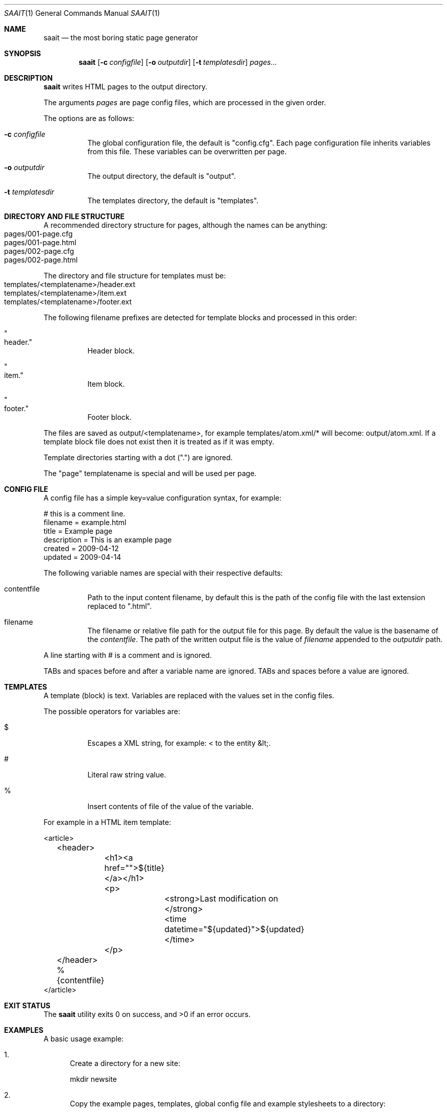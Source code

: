 .Dd February 16, 2020
.Dt SAAIT 1
.Os
.Sh NAME
.Nm saait
.Nd the most boring static page generator
.Sh SYNOPSIS
.Nm
.Op Fl c Ar configfile
.Op Fl o Ar outputdir
.Op Fl t Ar templatesdir
.Ar pages...
.Sh DESCRIPTION
.Nm
writes HTML pages to the output directory.
.Pp
The arguments
.Ar pages
are page config files, which are processed in the given order.
.Pp
The options are as follows:
.Bl -tag -width Ds
.It Fl c Ar configfile
The global configuration file, the default is "config.cfg".
Each page configuration file inherits variables from this file.
These variables can be overwritten per page.
.It Fl o Ar outputdir
The output directory, the default is "output".
.It Fl t Ar templatesdir
The templates directory, the default is "templates".
.El
.Sh DIRECTORY AND FILE STRUCTURE
A recommended directory structure for pages, although the names can be
anything:
.Bl -tag -width Ds -compact
.It pages/001-page.cfg
.It pages/001-page.html
.It pages/002-page.cfg
.It pages/002-page.html
.El
.Pp
The directory and file structure for templates must be:
.Bl -tag -width Ds -compact
.It templates/<templatename>/header.ext
.It templates/<templatename>/item.ext
.It templates/<templatename>/footer.ext
.El
.Pp
The following filename prefixes are detected for template blocks and processed
in this order:
.Bl -tag -width Ds
.It Qo "header." Qc
Header block.
.It Qo "item." Qc
Item block.
.It Qo "footer." Qc
Footer block.
.El
.Pp
The files are saved as output/<templatename>, for example
templates/atom.xml/* will become: output/atom.xml.
If a template block file does not exist then it is treated as if it was
empty.
.Pp
Template directories starting with a dot (".") are ignored.
.Pp
The "page" templatename is special and will be used per page.
.Sh CONFIG FILE
A config file has a simple key=value configuration syntax, for example:
.Bd -literal
# this is a comment line.
filename = example.html
title = Example page
description = This is an example page
created = 2009-04-12
updated = 2009-04-14
.Ed
.Pp
The following variable names are special with their respective defaults:
.Bl -tag -width Ds
.It contentfile
Path to the input content filename, by default this is the path of
the config file with the last extension replaced to ".html".
.It filename
The filename or relative file path for the output file for this page.
By default the value is the basename of the
.Va contentfile .
The path of the written output file is the value of
.Va filename
appended to the
.Ar outputdir
path.
.El
.Pp
A line starting with # is a comment and is ignored.
.Pp
TABs and spaces before and after a variable name are ignored.
TABs and spaces before a value are ignored.
.Sh TEMPLATES
A template (block) is text.
Variables are replaced with the values set in the config files.
.Pp
The possible operators for variables are:
.Bl -tag -width Ds
.It $
Escapes a XML string, for example: < to the entity &lt;.
.It #
Literal raw string value.
.It %
Insert contents of file of the value of the variable.
.El
.Pp
For example in a HTML item template:
.Bd -literal
<article>
	<header>
		<h1><a href="">${title}</a></h1>
		<p>
			<strong>Last modification on </strong>
			<time datetime="${updated}">${updated}</time>
		</p>
	</header>
	%{contentfile}
</article>
.Ed
.Sh EXIT STATUS
.Ex -std
.Sh EXAMPLES
A basic usage example:
.Bl -enum
.It
Create a directory for a new site:
.Bd -literal
mkdir newsite
.Ed
.It
Copy the example pages, templates, global config file and example
stylesheets to a directory:
.Bd -literal
cp -r pages templates config.cfg style.css print.css newsite/
.Ed
.It
Change the current directory to the created directory.
.Bd -literal
cd newsite/
.Ed
.It
Change the values in the global config.cfg file.
.It
If you want to modify parts of the header, like the navigation menu items,
you can change the following two template files:
.Bl -item -compact
.It
templates/page/header.html
.It
templates/index.html/header.html
.El
.It
Create any new pages in the pages directory.
For each config file there has to be a corresponding HTML file.
By default this HTML file has the path of the config file, but with the last
extension (".cfg" in this case) replaced to ".html".
.It
Create an output directory:
.Bd -literal
mkdir -p output
.Ed
.It
After any modifications the following commands can be used to generate the
output and process the pages in descending order:
.Bd -literal
find pages -type f -name '*.cfg' -print0 | sort -zr | xargs -0 saait
.Ed
.It
Copy the modified stylesheets to the output directory also:
.Bd -literal
cp style.css print.css output/
.Ed
.It
Open output/index.html locally in your webbrowser to review the changes.
.It
To synchronize files, you can securely transfer them via SSH using rsync:
.Bd -literal
rsync -av output/ user@somehost:/var/www/htdocs/
.Ed
.El
.Sh TRIVIA
The most boring static page generator.
.Pp
Meaning of saai (dutch): boring, pronunciation of saait: site
.Sh SEE ALSO
.Xr find 1 ,
.Xr sort 1 ,
.Xr xargs 1
.Sh AUTHORS
.An Hiltjo Posthuma Aq Mt hiltjo@codemadness.org
